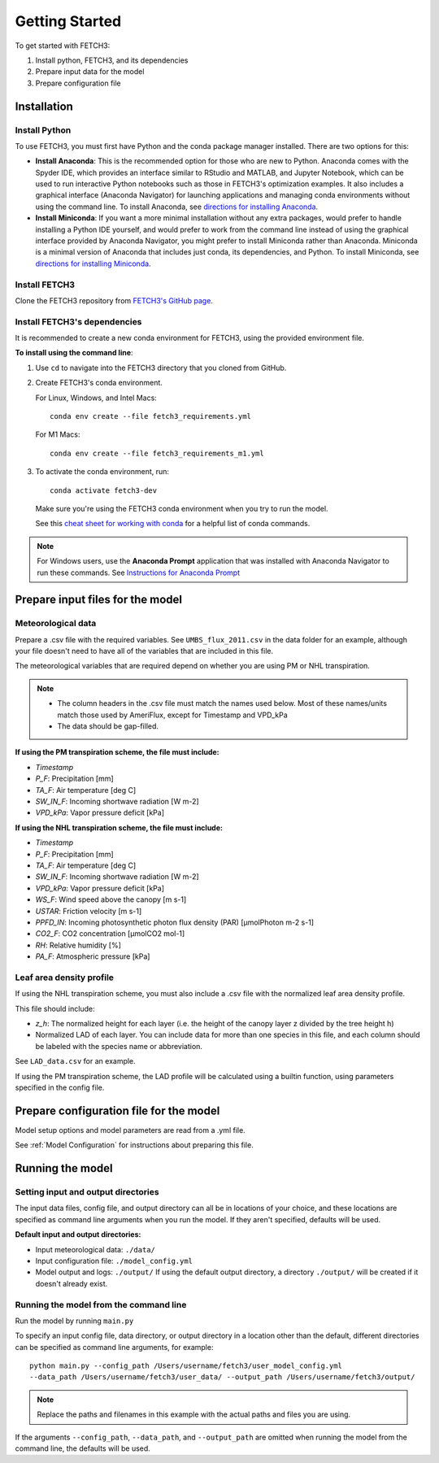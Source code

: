 ###############
Getting Started
###############

To get started with FETCH3:

1. Install python, FETCH3, and its dependencies
2. Prepare input data for the model
3. Prepare configuration file

************
Installation
************

Install Python
==============

To use FETCH3, you must first have Python and the conda package manager
installed. There are two options for this:

- **Install Anaconda**: This is the recommended option for those who are new to
  Python. Anaconda comes with the Spyder IDE, which provides an interface similar to
  RStudio and MATLAB, and Jupyter Notebook, which can be used to run interactive Python
  notebooks such as those in FETCH3's optimization examples. It also includes a graphical
  interface (Anaconda Navigator) for launching applications and managing conda environments
  without using the command line. To install Anaconda, see
  `directions for installing Anaconda <https://docs.anaconda.com/anaconda/install/index.html>`_.
- **Install Miniconda**: If you want a more minimal installation without any extra
  packages, would prefer to handle installing a Python IDE yourself, and would prefer
  to work from the command line instead of using the graphical interface provided
  by Anaconda Navigator, you might prefer to install Miniconda rather than Anaconda.
  Miniconda is a minimal version of Anaconda that includes just conda, its dependencies,
  and Python. To install Miniconda, see
  `directions for installing Miniconda <https://docs.conda.io/en/latest/miniconda.html>`_.

Install FETCH3
==============

Clone the FETCH3 repository from `FETCH3's GitHub page <https://github.com/jemissik/fetch3_nhl>`_.

.. todo::
    - Eventually FETCH3 will be released as a package to make installation simpler

Install FETCH3's dependencies
=============================

It is recommended to create a new conda environment for FETCH3, using the provided environment file.

**To install using the command line**:

1. Use ``cd`` to navigate into the FETCH3 directory that you cloned from GitHub.
2. Create FETCH3's conda environment.

   For Linux, Windows, and Intel Macs::

     conda env create --file fetch3_requirements.yml

   For M1 Macs::

     conda env create --file fetch3_requirements_m1.yml

3. To activate the conda environment, run::

    conda activate fetch3-dev

   Make sure you're using the FETCH3 conda environment when you try to run the model.

   See this `cheat sheet for working with conda <https://docs.conda.io/projects/conda/en/latest/_downloads/843d9e0198f2a193a3484886fa28163c/conda-cheatsheet.pdf>`_ for
   a helpful list of conda commands.

.. note::
    For Windows users, use the **Anaconda Prompt** application that was installed with Anaconda Navigator
    to run these commands. See `Instructions for Anaconda Prompt <https://docs.anaconda.com/anaconda/user-guide/getting-started/#cli-hello>`_

*********************************
Prepare input files for the model
*********************************

Meteorological data
===================

Prepare a .csv file with the required variables. See ``UMBS_flux_2011.csv`` in the data folder for an example,
although your file doesn't need to have all of the variables that are included in this file.

The meteorological variables that are required depend on whether you are using PM or NHL transpiration.

.. note::
    - The column headers in the .csv file must match the names used below. Most of these names/units
      match those used by AmeriFlux, except for Timestamp and VPD_kPa
    - The data should be gap-filled.

**If using the PM transpiration scheme, the file must include:**

- *Timestamp*
- *P_F*: Precipitation [mm]
- *TA_F*: Air temperature [deg C]
- *SW_IN_F*: Incoming shortwave radiation [W m-2]
- *VPD_kPa*: Vapor pressure deficit [kPa]


**If using the NHL transpiration scheme, the file must include:**

- *Timestamp*
- *P_F*: Precipitation [mm]
- *TA_F*: Air temperature [deg C]
- *SW_IN_F*: Incoming shortwave radiation [W m-2]
- *VPD_kPa*: Vapor pressure deficit [kPa]
- *WS_F*: Wind speed above the canopy [m s-1]
- *USTAR*: Friction velocity [m s-1]
- *PPFD_IN*: Incoming photosynthetic photon flux density (PAR) [µmolPhoton m-2 s-1]
- *CO2_F*: CO2 concentration [µmolCO2 mol-1]
- *RH*: Relative humidity [%]
- *PA_F*: Atmospheric pressure [kPa]

.. todo::
    A future version will allow the user to specify different column names for the required met data

Leaf area density profile
=========================

If using the NHL transpiration scheme, you must also include a .csv file with the normalized leaf
area density profile.

This file should include:

- *z_h*: The normalized height for each layer (i.e. the height of the
  canopy layer z divided by the tree height h)
- Normalized LAD of each layer. You can include data for more than one species in
  this file, and each column should be labeled with the species name or abbreviation.

See ``LAD_data.csv`` for an example.


If using the PM transpiration scheme, the LAD profile will be calculated using a builtin function,
using parameters specified in the config file.

****************************************
Prepare configuration file for the model
****************************************

Model setup options and model parameters are read from a .yml file.

See :ref:`Model Configuration` for instructions about preparing this file.

*****************
Running the model
*****************

Setting input and output directories
====================================

The input data files, config file, and output directory can all be in locations of your
choice, and these locations are specified as command line arguments when you run the model.
If they aren't specified, defaults will be used.

**Default input and output directories:**

* Input meteorological data: ``./data/``
* Input configuration file: ``./model_config.yml``
* Model output and logs: ``./output/``
  If using the default output directory, a directory ``./output/`` will be created
  if it doesn't already exist.

Running the model from the command line
========================================

Run the model by running ``main.py``

To specify an input config file, data directory, or output directory in a location other than the
default, different directories can be specified as command line arguments, for example::
      python main.py --config_path /Users/username/fetch3/user_model_config.yml
      --data_path /Users/username/fetch3/user_data/ --output_path /Users/username/fetch3/output/

.. note::
    Replace the paths and filenames in this example with the actual paths and files you are using.

If the arguments ``--config_path``, ``--data_path``, and ``--output_path`` are omitted when running the
model from the command line, the defaults will be used.
